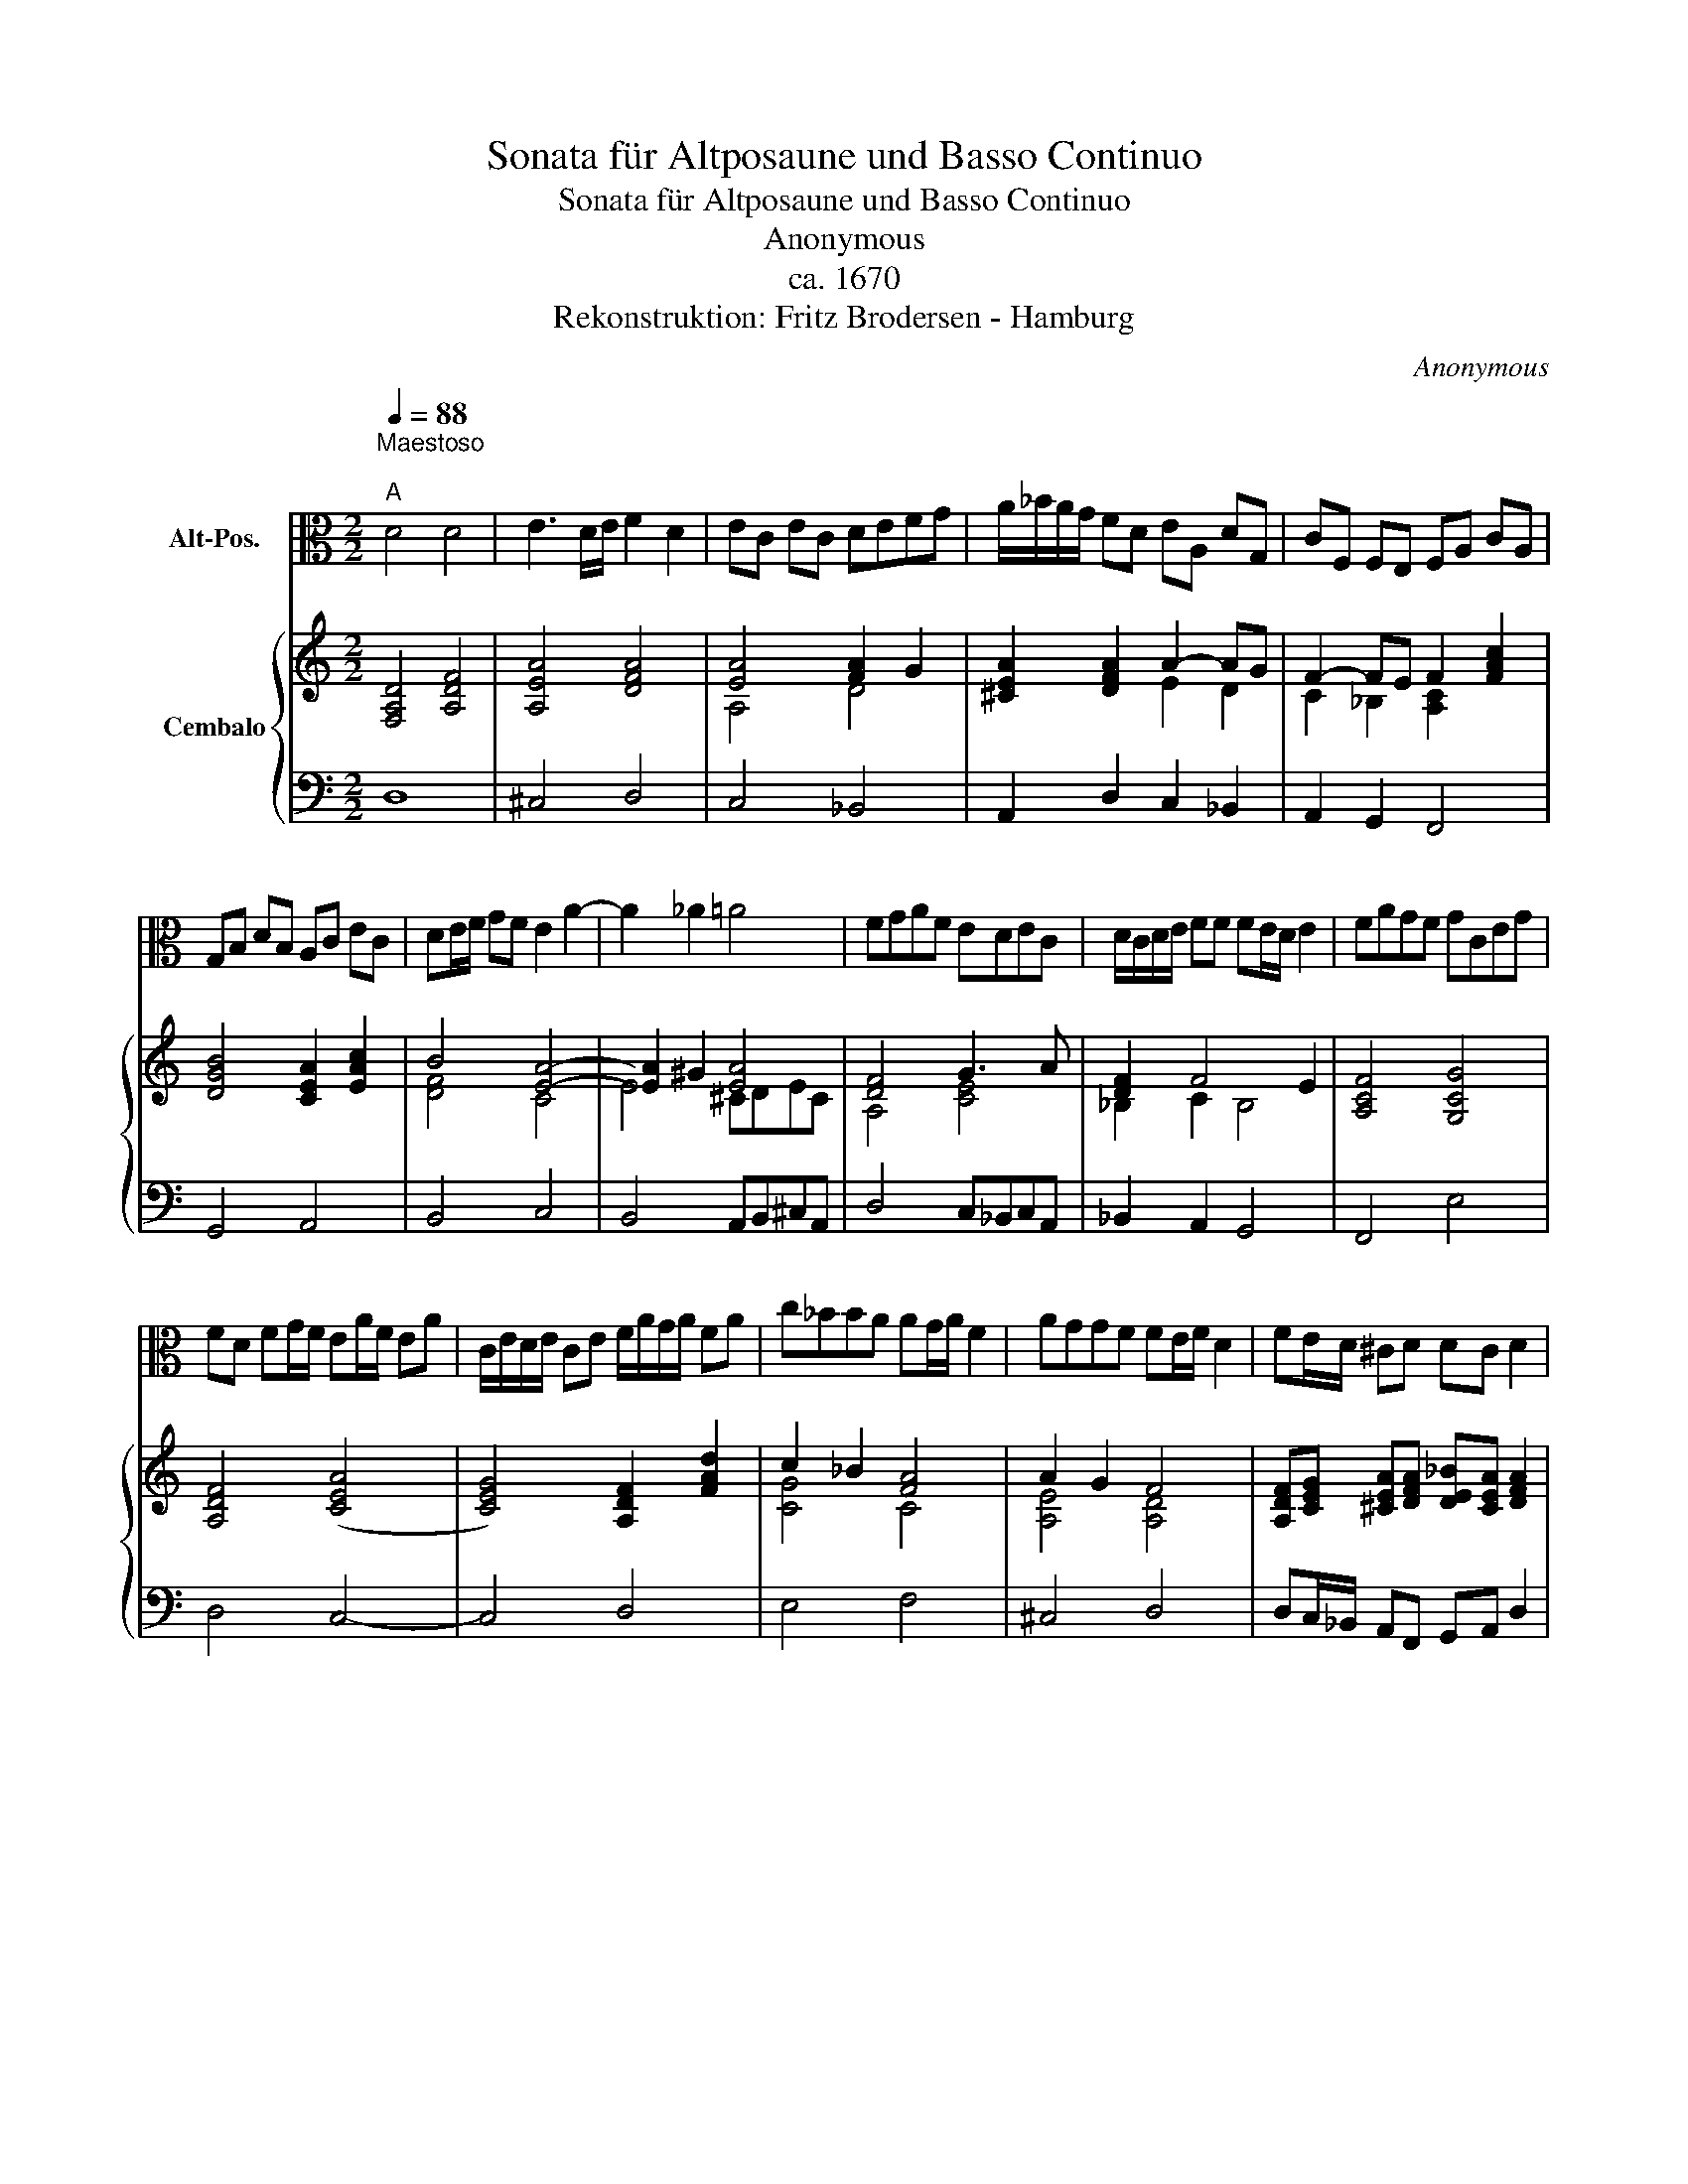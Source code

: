 X:1
T:Sonata für Altposaune und Basso Continuo
T:Sonata für Altposaune und Basso Continuo
T:Anonymous 
T:ca. 1670
T:Rekonstruktion: Fritz Brodersen - Hamburg
C:Anonymous
%%score 1 { ( 2 4 5 ) | 3 }
L:1/8
Q:1/4=88
M:2/2
K:C
V:1 alto nm="Alt-Pos."
V:2 treble nm="Cembalo"
V:4 treble 
V:5 treble 
V:3 bass 
V:1
"^Maestoso\n""^A" D4 D4 | E3 D/E/ F2 D2 | EC EC DEFG | A/_B/A/G/ FD EA, DG, | CF, F,E, F,A, CA, | %5
 G,B, DB, A,C EC | DE/F/ GF E2 A2- | A2 _A2 =A4 | FGAF EDEC | D/C/D/E/ FF FE/D/ E2 | FAGF GCEG | %11
 FD FG/F/ EA/F/ EA | C/E/D/E/ CE F/A/G/A/ FA | c_BBA AG/A/ F2 | AGGF FE/F/ D2 | FE/D/ ^CD DC D2 | %16
!p! FE/D/ ^CD DC D2 ::[Q:1/4=144]"^Allegro""^B" z8 |!mf! DDDE F4 | FE/D/ E2 FAAA | GFGE FFFF | %21
 E2 C2 D2 G2 | C2 F2 FE/D/ E2 | FA,A,B, C2 C2 | CB,/A,/ B,2 CEEF | G4 G2 ^F2 | GDDE F4 | ECEF G4 | %28
 FDFG A4 | A2 ^G2 AEA=G | ^F4 GDG=F | E4 FCFE | DCDE F4 | F2 E2 F2 D2- | D2 ^C2 D2 G2- | G2 F2 E4 | %36
 D8 ::[M:3/2]"^C" D4 D4 E4[Q:1/4=164]"^Mäßig im Tempo" | F4 F4 C4 | D4 C4 _B,4 | A,4 _B,4 C4 | %41
 _B,2 A,2 G,8 | F,12 | F,4 A,4 B,4 | C12 | _B,4 A,4 B,2 C2 | D12 | C4 A,4 C2 D2 | E12 | D4 D4 E4 | %50
 F12 | E8 F4 | F8 E4 | F12 | z2 A2 A2 A2 FAGF | G2 G2 G2 G2 EGFE | F2 F2 F2 F2 DFED | E4 E4 C4 | %58
 D2 C2 D2 E2 F4 | _B2 A2 G8 |1 F12 :|2 F4 A8 |: G6 F2 E2 D2 | ^C4 A,4 E4 | F12 | E4 E8 | D12 :: %67
[M:6/4]"^D"[Q:1/4=240]"^Allegro (Leicht)" z12 | F4 F2 E2 D2 C2 | D2 E2 F2 F4 E2 | F4 A2 G2 F2 E2 | %71
 F4 F2 E2 D2 C2 | D4 G2 C2 DE F2 | F2 ED E2 F4 A2 | G2 GF E2 F4 F2 | E2 ED C2 D2 GFED | %76
 C4 c2 _B2 A2 G2 | A4 A2 G2 F2 E2 | F2 E2 D2 ^C4 D2 | D4 ^C2 !fermata!D6 :| %80
V:2
 [F,A,D]4 [A,DF]4 | [A,EA]4 [DFA]4 | [EA]4 [FA]2 G2 | [^CEA]2 [DFA]2 A2- AG | F2- FE F2 [FAc]2 | %5
 [DGB]4 [CEA]2 [EAc]2 | B4 [EA]4- | [EA]2 ^G2 [EA]4 | [DF]4 G3 A | [DF]2 F4 E2 | [A,CF]4 [G,CG]4 | %11
 [A,DF]4 ([CEA]4 | [CEG]4) [A,DF]2 [FAd]2 | c2 _B2 [FA]4 | A2 G2 F4 | %15
 [A,DF][CEG] [^CEA][DFA] [DE_B][CEA] [DFA]2 |!p! [A,DF][CEG] [^CEA][DFA] [DE_B][CEA] [DFA]2 :: %17
!mf! [DF]4 G3 A | F4 F4 | F2 E2 F2 [Ac]2 | [Gc]4 [FA]4 | A4 F2 G2 | F4 F2 E2 | [CF]4 [CG]2 [Gc]2- | %24
 [Gc]2 B4 A2- | A2 G4 ^F2 | [DG]4 [CF]4 | [CE]4 [DG]4 | [DF]2 [FA]2 [EA]4 | [FA]2 [E_A]2 [E=A]4 | %30
 [D^F]4 [DG]4 | [CE]4 [CF]4 | [DF]4 F4 | F2 E2 F2 D2 | [G,E]4 [A,DF]2 [_B,D]2- | %35
 [B,D]2 [DG]2 [A,E]4 | [F,A,D]8 ::[M:3/2] [DFA]8 [A,EA]4 | [DFA]8 [CF]4 | [_B,DG]4 [CF]4 [B,EG]4 | %40
 [CFA]12 | G2 F2 F6 E2 | [A,CF]12 | [CFA]12 | [CGc]12 | [DG_B]12 | [DA]4 [A,DF]4 [DA]2 z2 | %47
 [CEA]12 | [B,EB]4 [B,EG]4 [B,EB]2 [CEA]2 | [DF]12 | [CFA]8 [CFc]2 [DF_B]2 | [EG]4 [EGc]4 [Fc]4 | %52
 [FAc]4 [Gc]4 [Gc]4 | [CFA]12 | [CFA]12 | [CGc]12 | [FAd]12 | [Gce]4 [Gce]4 [Fcf]4 | %58
 [F_Bd]8 [FAc]4 | [F_Bd]4 [Gc]8 |1 [FAc]12 :|2 [FAc]4 [FAc]8 |: [DG_B]12 | [^CEA]12 | %64
 [DFA]8 [DG]4 | [DG_B]4 [EA]8 | [DFA]12 ::[M:6/4] D4 A2 G2 F2 E2 | [DF]4 [DF]2 G4 A2 | %69
 [DF]4 [CF]2 F4 E2 | [A,CF]6 [CGc]4 [EGc]2 | [DFA]6 [EGc]6 | [F_Bd]6 [Fc]6 | _B6 [FA]6 | %74
 [CGc]6 c4 B2 | [Gc]4 [Ac]2 [F_B]6 | [Fc]6 _B6 | [FA]6 G6 | [DF]4 [DG]2 [^CEA]4 [G,DG]2 | %79
 G2 E4 !fermata![D^F]6 :| %80
V:3
 D,8 | ^C,4 D,4 | C,4 _B,,4 | A,,2 D,2 C,2 _B,,2 | A,,2 G,,2 F,,4 | G,,4 A,,4 | B,,4 C,4 | %7
 B,,4 A,,B,,^C,A,, | D,4 C,_B,,C,A,, | _B,,2 A,,2 G,,4 | F,,4 E,4 | D,4 C,4- | C,4 D,4 | E,4 F,4 | %14
 ^C,4 D,4 | D,C,/_B,,/ A,,F,, G,,A,, D,2 |!p! D,C,/_B,,/ A,,F,, G,,A,, D,2 :: %17
 D,D,D,D, C,_B,,C,A,, | _B,,4 A,,G,,A,,F,, | G,,4 F,,4 | E,D,E,C, D,4 | C,_B,,C,A,, B,,4 | %22
 A,,G,,A,,F,, G,,4 | F,,4 E,D,E,C, | D,4 C,4 | B,,A,,B,,G,, A,,4 | G,,4 A,,A,,A,,B,, | %27
 C,4 B,,G,,B,,C, | D,4 A,2 C,2 | D,2 E,2 A,,4 | D,A,,D,C, B,,4 | C,G,,C,_B,, A,,4 | %32
 _B,,4 A,,G,,A,,F,, | G,,4 F,,2 F,2 | E,4 D,2 G,,2- | G,,2 G,,2 A,,4 | D,8 ::[M:3/2] D,8 ^C,4 | %38
 D,8 A,,4 | _B,,4 A,,4 G,,4 | F,,4 G,,4 A,,4 | _B,,4 C,8 | F,,12 | F,,12 | E,4 D,4 E,2 F,2 | G,12 | %46
 F,4 D,4 F,2 G,2 | A,12 | G,4 E,4 G,2 A,2 | _B,12 | A,4 F,4 A,2 _B,2 | C8 A,4 | F,4 C,8 | F,,12 | %54
 F,12 | E,12 | D,12 | C,4 C,4 A,,4 | _B,,8 A,,4 | _B,,4 C,8 |1 F,,12 :|2 F,,4 F,,8 |: G,,12 | %63
 A,,12 | D,8 _B,,4 | G,,4 A,,8 | D,12 ::[M:6/4] z12 | F4 F2 E2 D2 C2 | _B,4 A,2 G,6 | %70
 F,4 F,2 E,2 D,2 C,2 | D,4 D,2 C,2 _B,,2 A,,2 | _B,,6 A,,6 | G,,6 F,,6 | E,2 E,D, C,2 D,6 | %75
 C,2 C,_B,, A,,2 B,,6 | %76
"_Dieser Notentext wurde im Juni 2019 auf IMSLP gefunden und digitalisiert.\nEs wurde dabei penibel auf die Übertragung geachtet, um keine neuen Fehler einzubrigen oder Elemente,\nwie etwa den Generalbass, zu vergessen.\n""_Hamburg, im Juni 1978. Fritz Brodersen.""_Diese Sonate eines unbekannten Tschechischen Komponisten wurde mir in einem Fotopositiv von fünf\nBildern im Jahre 1974 von einem Pastoren aus Auma geschenkt. Die Rekonstruktion des zum Teil\nsehr unleserlichen, fehlerhaften uns ausgebesserten Originals wurde korrigiert.\nDie Generalbassaussetzung wurde von mir nach dem sehr spärlich bezifferten Original vorgenommen.\n\n" A,,6 G,,6 | %77
 F,4 F,2 E,2 D,2 C,2 | D,2 C,2 _B,,2 A,,4 B,,2 | G,,2 A,,4 !fermata!D,6 :| %80
V:4
 x8 | x8 | A,4 D4 | x4 E2 D2 | C2 _B,2 [A,C]2 x2 | x8 | [DF]4 C4 | E4 ^CDEC | A,4 [CE]4 | %9
 _B,2 C2 B,4 | x8 | x8 | x8 | [CG]4 C4 | [A,E]4 [A,D]4 | x8 | x8 :: A,4 [CE]4 | [_B,D]4 C4 | %19
 [G,_B,]4 [A,C]2 F2 | C4 D4 | E4 [_B,D]4 | C4 [G,_B,]4 | A,4 G,2 E2 | F4 E4 | D4 C4 | B,4 A,4 | %27
 G,4 G,4 | A,2 D2 C2 E2 | D2 B,2 ^C4 | A,4 G,4 | G,4 A,4 | _B,4 C4 | [G,_B,]4 A,4 | %34
 D2 ^C2 x2 G,2- | G,2 _B,2 D2 ^C2 | x8 ::[M:3/2] x12 | x12 | x12 | x12 | _B,4 [G,C]8 | z12 | x12 | %44
 x12 | x12 | x12 | x12 | x12 | x12 | x12 | x12 | x4 F6 E2 | x12 | x12 | x12 | x12 | x12 | x12 | %59
 x4 F6 E2 |1 x12 :|2 x12 |: x12 | x12 | x12 | x4 D6 ^C2 | x12 ::[M:6/4] x12 | x6 C2 _B,2 A,2 | %69
 x6 _B,6 | x12 | x12 | x12 | [DF]4 [_B,E]2 C6 | x6 [DF]6 | E4 F2 D6 | x6 [DF]4 [_B,E]2 | %77
 C6 [G,C]4 [CE]2 | A,4 x8 | [_B,D]2 [A,D]2 [A,^C]2 A,6 :| %80
V:5
 x8 | x8 | x8 | x8 | x8 | x8 | x8 | x8 | x8 | x8 | x8 | x8 | x8 | x8 | x8 | x8 | x8 :: x8 | x8 | %19
 x8 | x8 | x8 | x8 | x8 | x8 | x8 | x8 | x8 | x8 | x8 | x8 | x8 | x8 | x8 | x8 | x8 | x8 :: %37
[M:3/2] x12 | x12 | x12 | x12 | x12 | x12 | x12 | x12 | x12 | x10 [DG_B]2 | x12 | x12 | x12 | x12 | %51
 x12 | x12 | x12 | x12 | x12 | x12 | x12 | x12 | x12 |1 x12 :|2 x12 |: x12 | x12 | x12 | x12 | %66
 x12 ::[M:6/4] x12 | x12 | x12 | x12 | x12 | x12 | x12 | x12 | x12 | x12 | x12 | x12 | x12 :| %80

